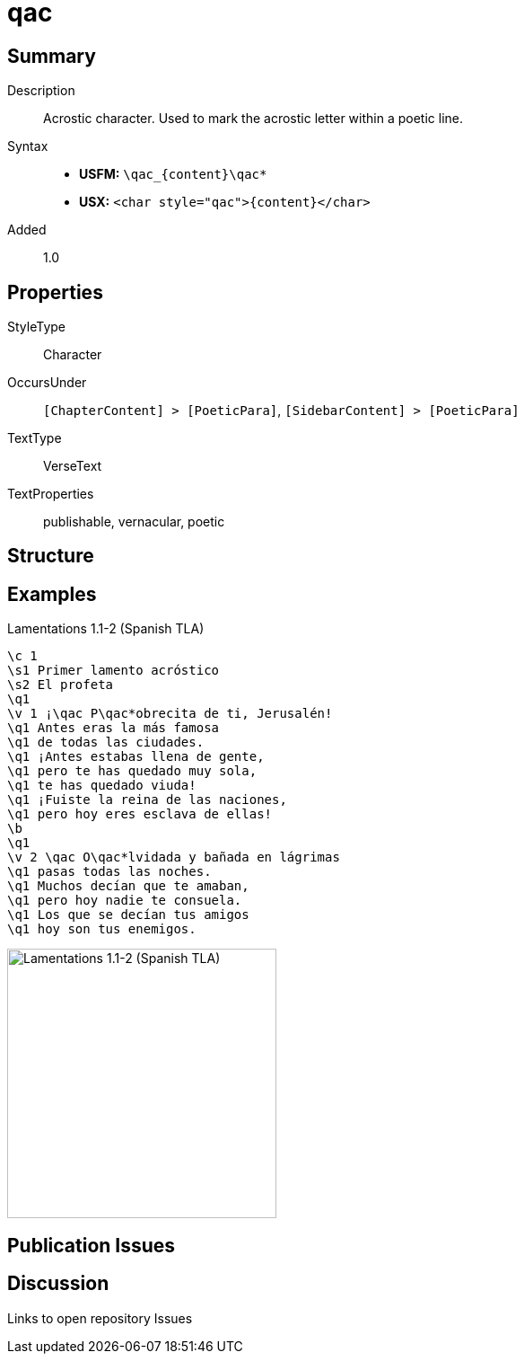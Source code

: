 = qac
:description: Acrostic character
:url-repo: https://github.com/usfm-bible/tcdocs/blob/main/markers/char/qac.adoc
ifndef::localdir[]
:source-highlighter: rouge
:localdir: ../
endif::[]
:imagesdir: {localdir}/images

// tag::public[]

== Summary

Description:: Acrostic character. Used to mark the acrostic letter within a poetic line.
Syntax::
* *USFM:* `+\qac_{content}\qac*+`
* *USX:* `+<char style="qac">{content}</char>+`
Added:: 1.0

== Properties

StyleType:: Character
OccursUnder:: `[ChapterContent] > [PoeticPara]`, `[SidebarContent] > [PoeticPara]`
TextType:: VerseText
TextProperties:: publishable, vernacular, poetic

== Structure

== Examples

.Lamentations 1.1-2 (Spanish TLA)
[source#src-char-qac_1,usfm,highlight=5;15]
----
\c 1
\s1 Primer lamento acróstico
\s2 El profeta
\q1
\v 1 ¡\qac P\qac*obrecita de ti, Jerusalén!
\q1 Antes eras la más famosa
\q1 de todas las ciudades.
\q1 ¡Antes estabas llena de gente,
\q1 pero te has quedado muy sola,
\q1 te has quedado viuda!
\q1 ¡Fuiste la reina de las naciones,
\q1 pero hoy eres esclava de ellas!
\b
\q1
\v 2 \qac O\qac*lvidada y bañada en lágrimas
\q1 pasas todas las noches.
\q1 Muchos decían que te amaban,
\q1 pero hoy nadie te consuela.
\q1 Los que se decían tus amigos
\q1 hoy son tus enemigos.
----

image::char/qac_1.jpg[Lamentations 1.1-2 (Spanish TLA),300]

== Publication Issues

// end::public[]

== Discussion

Links to open repository Issues